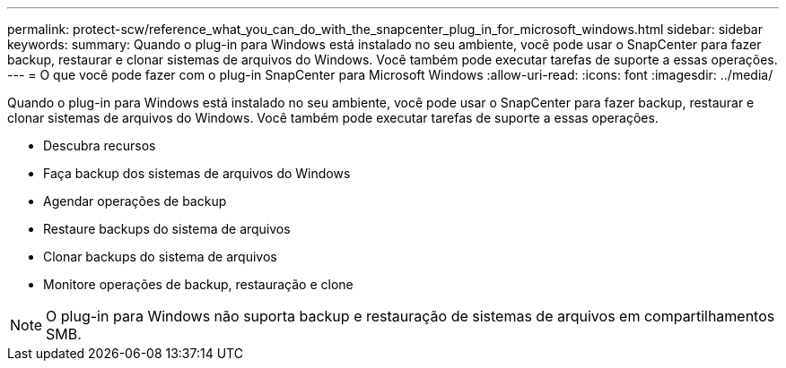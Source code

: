 ---
permalink: protect-scw/reference_what_you_can_do_with_the_snapcenter_plug_in_for_microsoft_windows.html 
sidebar: sidebar 
keywords:  
summary: Quando o plug-in para Windows está instalado no seu ambiente, você pode usar o SnapCenter para fazer backup, restaurar e clonar sistemas de arquivos do Windows. Você também pode executar tarefas de suporte a essas operações. 
---
= O que você pode fazer com o plug-in SnapCenter para Microsoft Windows
:allow-uri-read: 
:icons: font
:imagesdir: ../media/


[role="lead"]
Quando o plug-in para Windows está instalado no seu ambiente, você pode usar o SnapCenter para fazer backup, restaurar e clonar sistemas de arquivos do Windows. Você também pode executar tarefas de suporte a essas operações.

* Descubra recursos
* Faça backup dos sistemas de arquivos do Windows
* Agendar operações de backup
* Restaure backups do sistema de arquivos
* Clonar backups do sistema de arquivos
* Monitore operações de backup, restauração e clone



NOTE: O plug-in para Windows não suporta backup e restauração de sistemas de arquivos em compartilhamentos SMB.
